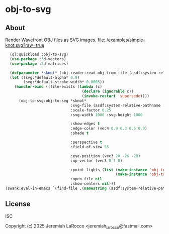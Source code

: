 * obj-to-svg

** About
Render Wavefront OBJ files as SVG images.
[[file:./examples/simple-knot.svg?raw=true]]

#+begin_src lisp
    (ql:quickload :obj-to-svg)
    (use-package :3d-vectors)
    (use-package :3d-matrices)
    
    (defparameter *sknot* (obj-reader:read-obj-from-file (asdf:system-relative-pathname :obj-to-svg "examples/simple-knot.obj")))
    (let ((svg:*default-alpha* 0.9)
          (svg:*default-stroke-width* 0.0005))
      (handler-bind ((file-exists (lambda (c)
                                    (declare (ignorable c))
                                    (invoke-restart 'supersede))))
        (obj-to-svg:obj-to-svg *sknot*
                               :svg-file (asdf:system-relative-pathname :obj-to-svg "examples/simple-knot.svg")
                               :scale-factor 0.25
                               :svg-width 1000 :svg-height 1000

                               :show-edges t
                               :edge-color (vec4 0.9 0.3 0.6 0.9)
                               :shade t

                               :perspective t
                               :field-of-view 55

                               :eye-position (vec3 20 -26 -20)
                               :up-vector (vec3 0 1 0)

                               :point-lights (list (make-instance 'obj-to-svg:point-light :color (vec3 10 10 10) :location (vec3 5 10 15))
                                                   (make-instance 'obj-to-svg:point-light :color (vec3 20 20 20) :location (vec3 -15 10 -15)))
                               :open-file nil
                               :show-centers nil)))
  (swank:eval-in-emacs `(find-file ,(namestring (asdf:system-relative-pathname :obj-to-svg "examples/simple-knot.svg"))))
#+end_src

#+RESULTS:
: #<SWANK:UNREADABLE-RESULT #<buffer simple-knot.svg>>


** License
ISC

Copyright (c) 2025 Jeremiah LaRocco <jeremiah_larocco@fastmail.com>
